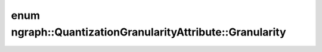 .. index:: pair: enum; Granularity
.. _doxid-classngraph_1_1_quantization_granularity_attribute_1af0340f573997b98910c1f3c33742f530:

enum ngraph::QuantizationGranularityAttribute::Granularity
==========================================================



.. ref-code-block:: cpp
	:class: doxyrest-overview-code-block

	#include <quantization_granularity_attribute.hpp>

	enum Granularity
	{
	    :target:`PerChannel<doxid-classngraph_1_1_quantization_granularity_attribute_1af0340f573997b98910c1f3c33742f530aaba5c66accdc4bb6c9ff491bf0c121ac>`,
	    :target:`PerTensor<doxid-classngraph_1_1_quantization_granularity_attribute_1af0340f573997b98910c1f3c33742f530a68fc422c5dd2cab0de43ccb651618f76>`,
	};

